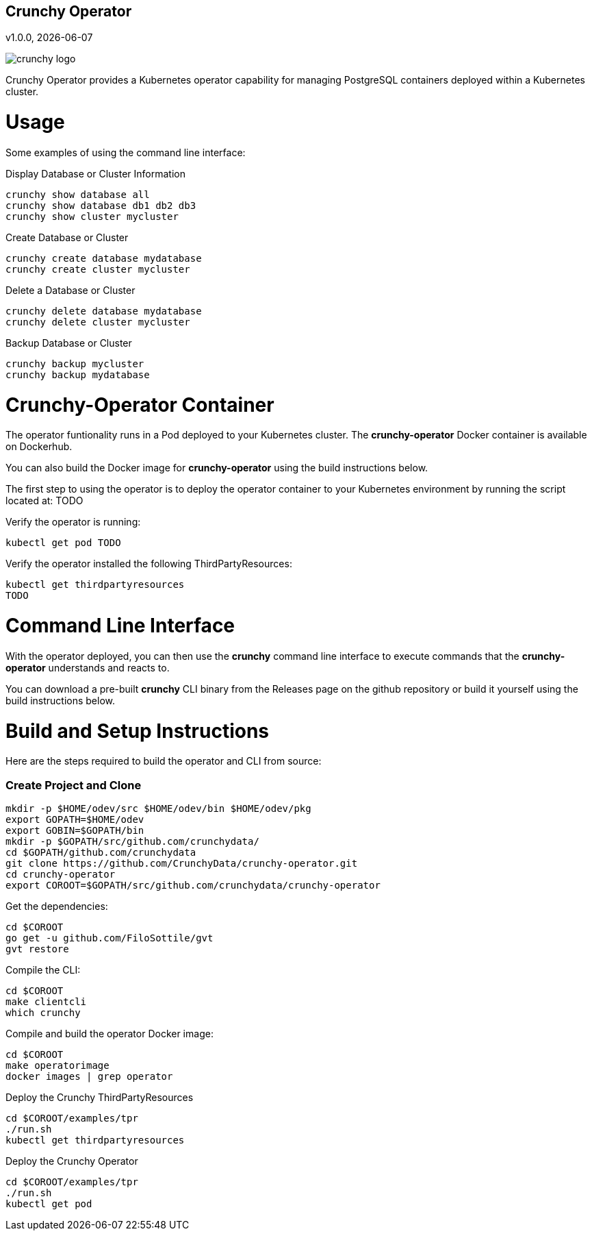 == Crunchy Operator
v1.0.0, {docdate}

image::docs/crunchy_logo.png?raw=true[]

Crunchy Operator provides a Kubernetes operator capability
for managing PostgreSQL containers deployed within a Kubernetes cluster.

# Usage

Some examples of using the command line interface:

.Display Database or Cluster Information
[source,bash]
----
crunchy show database all
crunchy show database db1 db2 db3
crunchy show cluster mycluster
----

.Create Database or Cluster
[source,bash]
----
crunchy create database mydatabase
crunchy create cluster mycluster
----

.Delete a Database or Cluster
[source,bash]
----
crunchy delete database mydatabase
crunchy delete cluster mycluster
----

.Backup Database or Cluster
[source,bash]
----
crunchy backup mycluster
crunchy backup mydatabase
----


# Crunchy-Operator Container

The operator funtionality runs in a Pod deployed to your
Kubernetes cluster.  The *crunchy-operator* Docker container
is available on Dockerhub.  

You can also build the Docker image for *crunchy-operator* using
the build instructions below.

The first step to using the operator is to deploy
the operator container to your Kubernetes environment
by running the script located at:
TODO

Verify the operator is running:
....
kubectl get pod TODO
....

Verify the operator installed the following ThirdPartyResources:
....
kubectl get thirdpartyresources
TODO
....

# Command Line Interface

With the operator deployed, you can then use the *crunchy* command line 
interface to execute commands that the *crunchy-operator* understands 
and reacts to.

You can download a pre-built *crunchy* CLI binary from 
the Releases page on the github repository or build
it yourself using the build instructions below.


# Build and Setup Instructions

Here are the steps required to build the operator and CLI
from source:

=== Create Project and Clone 
....
mkdir -p $HOME/odev/src $HOME/odev/bin $HOME/odev/pkg
export GOPATH=$HOME/odev
export GOBIN=$GOPATH/bin
mkdir -p $GOPATH/src/github.com/crunchydata/
cd $GOPATH/github.com/crunchydata
git clone https://github.com/CrunchyData/crunchy-operator.git
cd crunchy-operator
export COROOT=$GOPATH/src/github.com/crunchydata/crunchy-operator
....

Get the dependencies:
....
cd $COROOT
go get -u github.com/FiloSottile/gvt
gvt restore
....

Compile the CLI:
....
cd $COROOT
make clientcli
which crunchy
....

Compile and build the operator Docker image:
....
cd $COROOT
make operatorimage
docker images | grep operator
....

Deploy the Crunchy ThirdPartyResources
....
cd $COROOT/examples/tpr
./run.sh
kubectl get thirdpartyresources
....

Deploy the Crunchy Operator
....
cd $COROOT/examples/tpr
./run.sh
kubectl get pod
....

